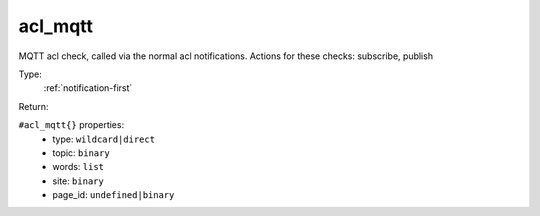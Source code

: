 .. _acl_mqtt:

acl_mqtt
^^^^^^^^

MQTT acl check, called via the normal acl notifications. 
Actions for these checks: subscribe, publish 


Type: 
    :ref:`notification-first`

Return: 
    

``#acl_mqtt{}`` properties:
    - type: ``wildcard|direct``
    - topic: ``binary``
    - words: ``list``
    - site: ``binary``
    - page_id: ``undefined|binary``
